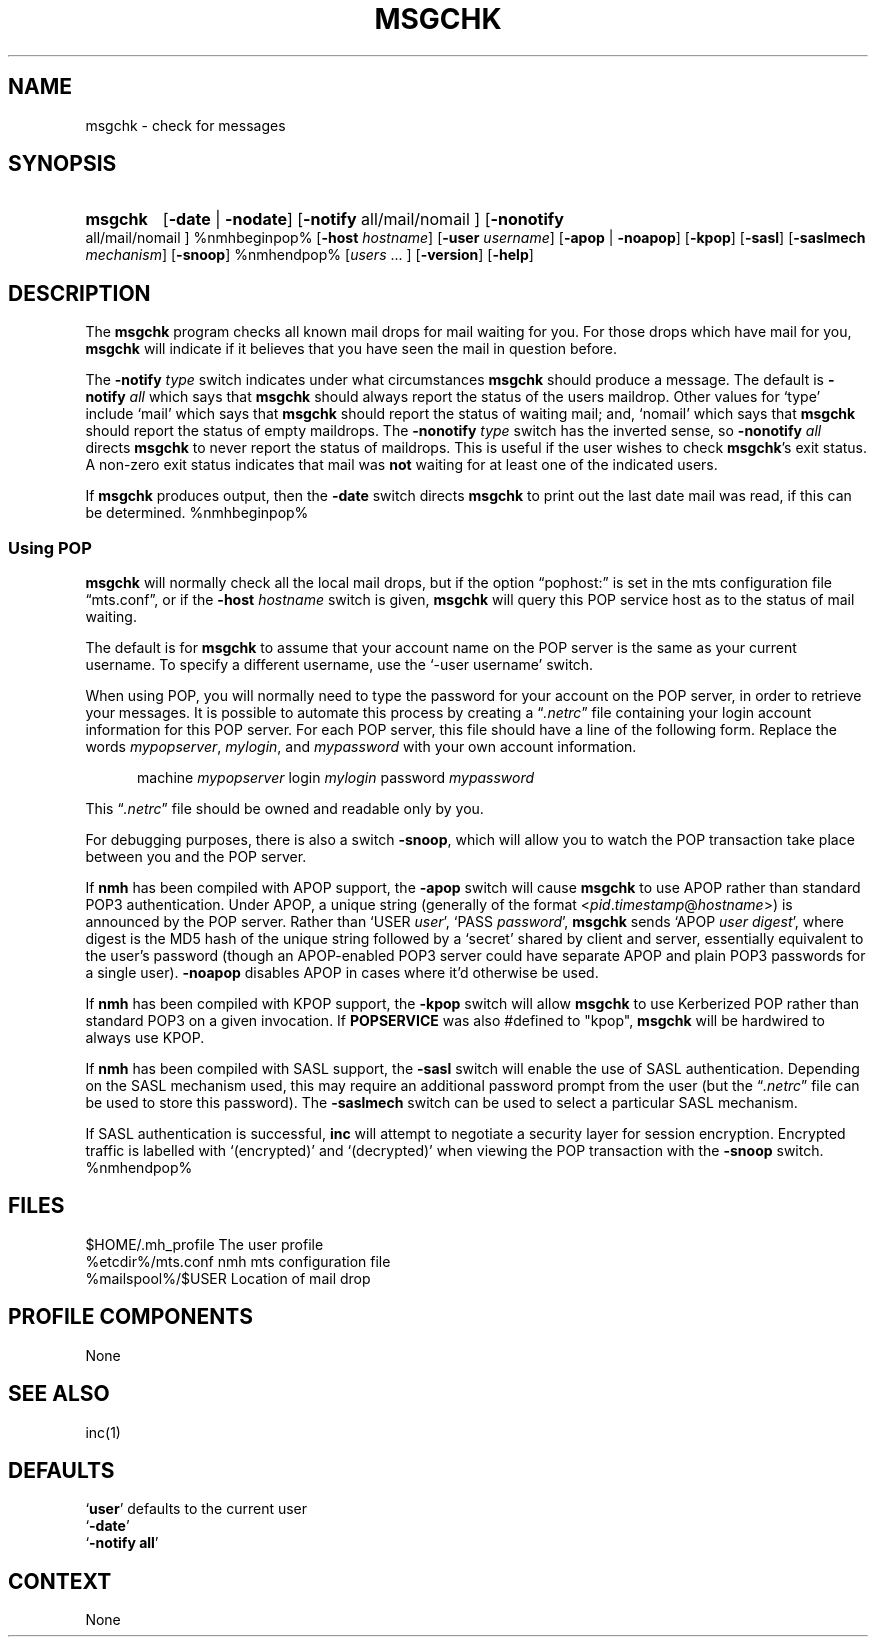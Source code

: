 .\"
.\" %nmhwarning%
.\"
.TH MSGCHK %manext1% "%nmhdate%" MH.6.8 [%nmhversion%]
.SH NAME
msgchk \- check for messages
.SH SYNOPSIS
.HP 5
.na
.B msgchk
.RB [ \-date " | " \-nodate ]
.RB [ \-notify
all/mail/nomail ]
.RB [ \-nonotify
all/mail/nomail ]
%nmhbeginpop%
.RB [ \-host
.IR hostname ]
.RB [ \-user
.IR username ]
.RB [ \-apop " | " \-noapop ]
.RB [ \-kpop ]
.RB [ \-sasl ]
.RB [ \-saslmech
.IR mechanism ]
.RB [ \-snoop ]
%nmhendpop%
.RI [ users
\&... ]
.RB [ \-version ]
.RB [ \-help ]
.ad
.SH DESCRIPTION
The
.B msgchk
program checks all known mail drops for mail waiting
for you.  For those drops which have mail for you,
.B msgchk
will
indicate if it believes that you have seen the mail in question before.
.PP
The
.B \-notify
.I type
switch indicates under what circumstances
.B msgchk
should produce a message.  The default is
.B \-notify
.I all
which says that
.B msgchk
should always report the status of the
users maildrop.  Other values for `type' include `mail' which says that
.B msgchk
should report the status of waiting mail; and, `nomail'
which says that
.B msgchk
should report the status of empty maildrops.
The
.B \-nonotify
.I type
switch has the inverted sense, so
.B \-nonotify
.I all
directs
.B msgchk
to never report the status of
maildrops.  This is useful if the user wishes to check
.BR msgchk 's
exit status.  A non\-zero exit status indicates that mail was
.B not
waiting for at least one of the indicated users.
.PP
If
.B msgchk
produces output, then the
.B \-date
switch directs
.B msgchk
to print out the last date mail was read, if this can
be determined.
%nmhbeginpop%
 
.SS "Using POP"
.B msgchk
will normally check all the local mail drops, but if
the option \*(lqpophost:\*(rq is set in the mts configuration file
\*(lqmts.conf\*(rq, or if the
.B \-host
.I hostname
switch is given,
.B msgchk
will query this POP service host as to the status of
mail waiting.
.PP
The default is for
.B msgchk
to assume that your account name
on the POP server is the same as your current username.  To specify
a different username, use the `\-user\ username' switch.
.PP
When using POP, you will normally need to type the password for
your account on the POP server, in order to retrieve your messages.
It is possible to automate this process by creating a
.RI \*(lq \&.netrc \*(rq
file containing your login account information for this POP server.
For each POP server, this file should have a line of the following
form.  Replace the words
.IR mypopserver ,
.IR mylogin ,
and
.I mypassword
with
your own account information.
.PP
.RS 5
machine
.I mypopserver
login
.I mylogin
password
.I mypassword
.RE
.PP
This
.RI \*(lq \&.netrc \*(rq
file should be owned and readable only by you.
.PP
For debugging purposes, there is also a switch
.BR \-snoop ,
which will
allow you to watch the POP transaction take place between you and the
POP server.
.PP
If
.B nmh
has been compiled with APOP support, the
.B \-apop
switch will cause
.B msgchk
to use APOP rather than standard POP3 authentication.  Under APOP,
a unique string (generally of the format
.RI < pid . timestamp @ hostname >)
is announced by the POP server.
Rather than `USER
.IR user ',
`PASS
.IR password ',
.B msgchk
sends `APOP
.I user
.IR digest ',
where digest is the MD5 hash of the unique string
followed by a `secret' shared by client and server, essentially equivalent to
the user's password (though an APOP-enabled POP3 server could have separate APOP
and plain POP3 passwords for a single user). 
.B \-noapop
disables APOP in cases
where it'd otherwise be used.
.PP
If
.B nmh
has been compiled with KPOP support, the
.B \-kpop
switch will allow
.B msgchk
to use Kerberized POP rather than standard POP3 on a given
invocation.  If
.B POPSERVICE
was also #defined to "kpop",
.B msgchk
will be
hardwired to always use KPOP.
.PP
If
.B nmh
has been compiled with SASL support, the
.B \-sasl
switch will enable
the use of SASL authentication.  Depending on the SASL mechanism used, this
may require an additional password prompt from the user (but the
.RI \*(lq \&.netrc \*(rq
file can be used to store this password).  The
.B \-saslmech
switch can be used to select a particular SASL mechanism.
.PP
If SASL authentication is successful,
.B inc
will attempt to negotiate
a security layer for session encryption.  Encrypted traffic is labelled
with `(encrypted)' and `(decrypted)' when viewing the POP transaction
with the
.B \-snoop
switch.
%nmhendpop%

.SH FILES
.fc ^ ~
.nf
.ta \w'%etcdir%/ExtraBigFileName  'u
^$HOME/\&.mh\(ruprofile~^The user profile
^%etcdir%/mts.conf~^nmh mts configuration file
^%mailspool%/$USER~^Location of mail drop
.fi

.SH "PROFILE COMPONENTS"
.fc ^ ~
.nf
.ta 2.4i
.ta \w'ExtraBigProfileName  'u
None
.fi

.SH "SEE ALSO"
inc(1)

.SH DEFAULTS
.nf
.RB ` user "' defaults to the current user"
.RB ` \-date '
.RB ` "\-notify\ all" '
.fi

.SH CONTEXT
None
